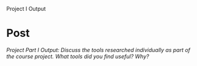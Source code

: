 #+OPTIONS: num:nil toc:nil author:nil timestamp:nil creator:nil

Project I Output

* Post
  /Project Part I Output: Discuss the tools researched individually as part of the course
  project. What tools did you find useful? Why?/
